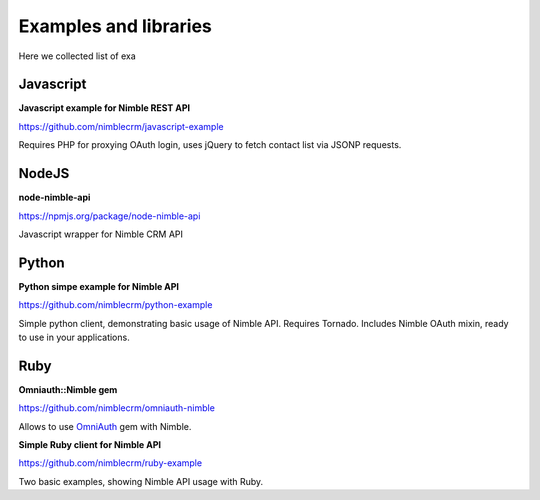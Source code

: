 .. _examples-libs:

======================
Examples and libraries
======================

Here we collected list of exa

Javascript
~~~~~~~~~~
**Javascript example for Nimble REST API**

https://github.com/nimblecrm/javascript-example

Requires PHP for proxying OAuth login, uses jQuery to fetch contact list via JSONP requests.


NodeJS
~~~~~~
**node-nimble-api**

https://npmjs.org/package/node-nimble-api

Javascript wrapper for Nimble CRM API


Python
~~~~~~

**Python simpe example for Nimble API**

https://github.com/nimblecrm/python-example

Simple python client, demonstrating basic usage of Nimble API. Requires Tornado. Includes Nimble OAuth mixin, ready to use in your applications.


Ruby
~~~~

**Omniauth::Nimble gem**

https://github.com/nimblecrm/omniauth-nimble

Allows to use `OmniAuth <https://github.com/intridea/omniauth>`_ gem with Nimble.

**Simple Ruby client for Nimble API**

https://github.com/nimblecrm/ruby-example

Two basic examples, showing Nimble API usage with Ruby.